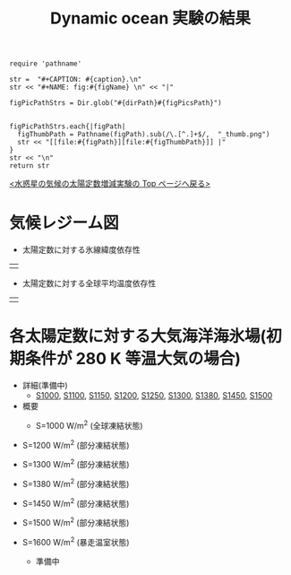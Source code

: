 #+TITLE: Dynamic ocean 実験の結果
#+AUTOHR: 河合 佑太
#+LANGUAGE: ja
#+HTML_MATHJAX: align:"left" mathml:t path:"http://cdn.mathjax.org/mathjax/latest/MathJax.js?config=TeX-AMS_HTML"></SCRIPT>
#+HTML_HEAD: <link rel="stylesheet" type="text/css" href="./../org.css" />

#+NAME: create_FigsTable
#+BEGIN_SRC ruby ::results value raw :exports none :var caption="ほほげほげ" :var figPicsPath="hoge{1,2}.png" :var dirPath="./expdata_inhomoFluid/common/" :var figName="hoge"
    require 'pathname'

    str =  "#+CAPTION: #{caption}.\n" 
    str << "#+NAME: fig:#{figName} \n" << "|"

    figPicPathStrs = Dir.glob("#{dirPath}#{figPicsPath}")
    

    figPicPathStrs.each{|figPath|
      figThumbPath = Pathname(figPath).sub(/\.[^.]+$/,  "_thumb.png")
      str << "[[file:#{figPath}][file:#{figThumbPath}]] |" 
    }
    str << "\n"
    return str
#+END_SRC


[[../index.html][<水惑星の気候の太陽定数増減実験の Top ページへ戻る>]]

* 気候レジーム図

- 太陽定数に対する氷線緯度依存性
| [[file:./regime_diagram/regime_diagram_icelat.png][file:./regime_diagram/regime_diagram_icelat.png]] |


- 太陽定数に対する全球平均温度依存性
| [[file:./regime_diagram/regime_diagram_gmtemp.png][file:./regime_diagram/regime_diagram_gmtemp.png]] |


* 各太陽定数に対する大気海洋海氷場(初期条件が 280 K 等温大気の場合)
- 詳細(準備中)
   -  [[./APESolarDepDYNO_S1000_from_ini280K.html][S1000]], [[./APESolarDepDYNO_S1100_from_ini280K.html][S1100]], [[./APESolarDepDYNO_S1150_from_ini280K.html][S1150]], [[./APESolarDepDYNO_S1200_from_ini280K.html][S1200]], [[./APESolarDepDYNO_S1250_from_ini280K.html][S1250]],  [[./APESolarDepDYNO_S1300_from_ini280K.html][S1300]], [[./APESolarDepDYNO_S1380_from_ini280K.html][S1380]], [[./APESolarDepDYNO_S1450_from_ini280K.html][S1450]], [[./APESolarDepDYNO_S1500L32Mod_from_ini280K.html][S1500]]

- 概要
   - S=1000 W/m^2 (全球凍結状態)
     #+CALL: create_FigsTable("時間東西平均した東西風・温度場(左), 質量流線関数・比湿(中), 熱フラックス(右)", "atm/S1000_{{U-T,MSF-QH2OVap}_xtmean_itr1,EnergyFlux_xtmean,HeatFluxLat}.png", "./S1000/mean_state/") :results value raw :exports results
#     #+CALL: create_FigsTable("海洋: 時間東西平均した東西流・温位場(左), 質量流線関数・塩分(中), 海洋南北熱輸送, 熱フラックス(右)", "ocn/S1000_{{U-PTemp,MSF-Salt}_xtmean_itr1,HeatFluxLat}.png", "./S1000/mean_state/") :results value raw :exports results
   - S=1200 W/m^2 (部分凍結状態)
     #+CALL: create_FigsTable("時間東西平均した東西風・温度場(左), 質量流線関数・比湿(中), 熱フラックス(右)", "atm/S1200_{{U-T,MSF-QH2OVap}_xtmean_itr1,EnergyFlux_xtmean,HeatFluxLat}.png", "./S1200/mean_state/") :results value raw :exports results
     #+CALL: create_FigsTable("海洋: 時間東西平均した東西流・温位場(左), 質量流線関数・塩分(中), 海洋南北熱輸送, 熱フラックス(右)", "ocn/S1200_{{U-PTemp,MSF-Salt}_xtmean_itr1,HeatFluxLat}.png", "./S1200/mean_state/") :results value raw :exports results
   - S=1300 W/m^2 (部分凍結状態)
     #+CALL: create_FigsTable("時間東西平均した東西風・温度場(左), 質量流線関数・比湿(中), 熱フラックス(右)", "atm/S1300_{{U-T,MSF-QH2OVap}_xtmean_itr1,EnergyFlux_xtmean,HeatFluxLat}.png", "./S1300/mean_state/") :results value raw :exports results
     #+CALL: create_FigsTable("海洋: 時間東西平均した東西流・温位場(左), 質量流線関数・塩分(中), 海洋南北熱輸送, 熱フラックス(右)", "ocn/S1300_{{U-PTemp,MSF-Salt}_xtmean_itr1,HeatFluxLat}.png", "./S1300/mean_state/") :results value raw :exports results
   - S=1380 W/m^2 (部分凍結状態)
     #+CALL: create_FigsTable("大気: 時間東西平均した東西風・温度場(左), 質量流線関数・比湿(中), 大気南北熱輸送, 熱フラックス(右)", "atm/S1380_{{U-T,MSF-QH2OVap}_xtmean_itr1,EnergyFlux_xtmean,HeatFluxLat}.png", "./S1380/mean_state/") :results value raw :exports results
     #+CALL: create_FigsTable("海洋: 時間東西平均した東西流・温位場(左), 質量流線関数・塩分(中), 海洋南北熱輸送, 熱フラックス(右)", "ocn/S1380_{{U-PTemp,MSF-Salt}_xtmean_itr1,HeatFluxLat}.png", "./S1380/mean_state/") :results value raw :exports results
   - S=1450 W/m^2 (部分凍結状態)
     #+CALL: create_FigsTable("時間東西平均した東西風・温度場(左), 質量流線関数・比湿(中), 熱フラックス(右)", "atm/S1450_{{U-T,MSF-QH2OVap}_xtmean_itr1,EnergyFlux_xtmean,HeatFluxLat}.png", "./S1450/mean_state/") :results value raw :exports results
     #+CALL: create_FigsTable("海洋: 時間東西平均した東西流・温位場(左), 質量流線関数・塩分(中), 海洋南北熱輸送, 熱フラックス(右)", "ocn/S1450_{{U-PTemp,MSF-Salt}_xtmean_itr1,HeatFluxLat}.png", "./S1450/mean_state/") :results value raw :exports results
   - S=1500 W/m^2 (部分凍結状態)
     #+CALL: create_FigsTable("時間東西平均した東西風・温度場(左), 質量流線関数・比湿(中), 熱フラックス(右)", "S1500L32Mod_{{U-T,MSF-QH2OVap}_xtmean_itr1,EnergyFlux_xtmean}.png", "./S1500L32Mod/mean_state/") :results value raw :exports results
   - S=1600 W/m^2 (暴走温室状態)
     - 準備中

